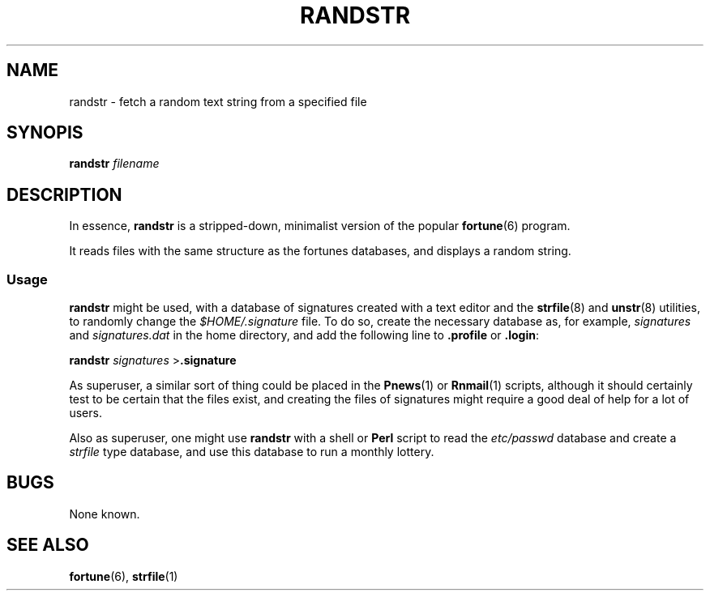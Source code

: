 '\" t
.\"     Title: RANDSTR
.\"    Author: [FIXME: author] [see http://www.docbook.org/tdg5/en/html/author]
.\" Generator: DocBook XSL Stylesheets vsnapshot <http://docbook.sf.net/>
.\"      Date: 05/07/2024
.\"    Manual: Linux hackery
.\"    Source: October 1995
.\"  Language: English
.\"
.TH "RANDSTR" "1" "05/07/2024" "October 1995" "Linux hackery"
.\" -----------------------------------------------------------------
.\" * Define some portability stuff
.\" -----------------------------------------------------------------
.\" ~~~~~~~~~~~~~~~~~~~~~~~~~~~~~~~~~~~~~~~~~~~~~~~~~~~~~~~~~~~~~~~~~
.\" http://bugs.debian.org/507673
.\" http://lists.gnu.org/archive/html/groff/2009-02/msg00013.html
.\" ~~~~~~~~~~~~~~~~~~~~~~~~~~~~~~~~~~~~~~~~~~~~~~~~~~~~~~~~~~~~~~~~~
.ie \n(.g .ds Aq \(aq
.el       .ds Aq '
.\" -----------------------------------------------------------------
.\" * set default formatting
.\" -----------------------------------------------------------------
.\" disable hyphenation
.nh
.\" disable justification (adjust text to left margin only)
.ad l
.\" -----------------------------------------------------------------
.\" * MAIN CONTENT STARTS HERE *
.\" -----------------------------------------------------------------




.SH "NAME"
randstr \- fetch a random text string from a specified file


.SH "SYNOPIS"
.PP
\fBrandstr \fR\fIfilename\fR


.SH "DESCRIPTION"
.PP
In essence,
\fBrandstr\fR
is a stripped\-down, minimalist version of the popular
\fBfortune\fR(6)
program\&.

.PP
It reads files with the same structure as the fortunes databases, and displays a random string\&.

.SS "Usage"
.PP
\fBrandstr\fR
might be used, with a database of signatures created with a text editor and the
\fBstrfile\fR(8)
and
\fBunstr\fR(8)
utilities, to randomly change the
\fI$HOME/\&.signature\fR
file\&. To do so, create the necessary database as, for example,
\fIsignatures\fR
and
\fIsignatures\&.dat\fR
in the home directory, and add the following line to
\fB\&.profile\fR
or
\fB\&.login\fR:

  
.PP
\fBrandstr \fR\fIsignatures\fR
>\fB\&.signature\fR
 
.PP
As superuser, a similar sort of thing could be placed in the
\fBPnews\fR(1)
or
\fBRnmail\fR(1)
scripts, although it should certainly test to be certain that the files exist, and creating the files of signatures might require a good deal of help for a lot of users\&.

.PP
Also as superuser, one might use
\fBrandstr\fR
with a shell or
\fBPerl\fR
script to read the
\fIetc/passwd\fR
database and create a
\fIstrfile\fR
type database, and use this database to run a monthly lottery\&.



.SH "BUGS"
.PP
None known\&.


.SH "SEE ALSO"
.PP
\fBfortune\fR(6),
\fBstrfile\fR(1)


